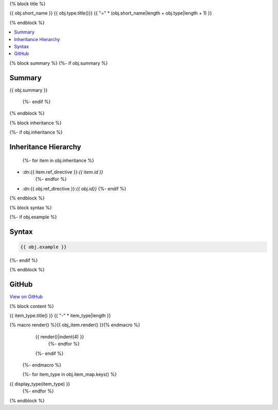 {% block title %}

{{ obj.short_name }} {{ obj.type.title()}}
{{ "=" * (obj.short_name|length + obj.type|length + 1) }}

{% endblock %}

.. contents:: 
   :local:

{% block summary %}
{%- if obj.summary %}

Summary
-------

{{ obj.summary }}

  {%- endif %}
{% endblock %}

{% block inheritance %}

{%- if obj.inheritance %}

Inheritance Hierarchy
---------------------

    {%- for item in obj.inheritance %}
* :dn:{{ item.ref_directive }}:`{{ item.id }}`
    {%- endfor %}
* :dn:{{ obj.ref_directive }}:`{{ obj.id}}`
  {%- endif %}

{% endblock %}

{% block syntax %}

{%- if obj.example %}

Syntax
------

.. code-block:: csharp

   {{ obj.example }}

{%- endif %}

{% endblock %}

GitHub
------

`View on GitHub <{{ obj.edit_link }}>`_



{% block content %}

.. dn:{{ obj.ref_type }}:: {{ obj.name }}

  {%- macro display_type(item_type) %}
    {%- if item_type in obj.item_map %}

{{ item_type.title() }}
{{ "-" * item_type|length }}

.. dn:{{ obj.ref_type }}:: {{ obj.name }}
    :noindex:
    :hidden:

      {%- for obj_item in obj.item_map.get(item_type, []) %}
{% macro render() %}{{ obj_item.render() }}{% endmacro %}
    {{ render()|indent(4) }}
      {%- endfor %}
    {%- endif %}
  {%- endmacro %}

  {%- for item_type in obj.item_map.keys() %}
{{ display_type(item_type) }}
  {%- endfor %}

{% endblock %}
